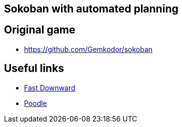 == Sokoban with automated planning

== Original game
- https://github.com/Gemkodor/sokoban

== Useful links

- https://github.com/criticalhop/downward[Fast Downward]
- https://pythonawesome.com/python-framework-for-ai-planning-and-automated-programming/[Poodle]
